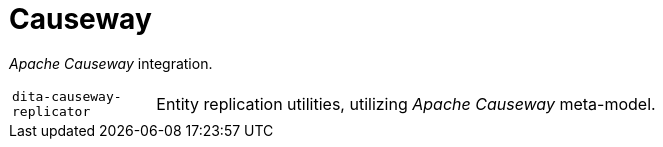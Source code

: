 = Causeway

_Apache Causeway_ integration.

[cols="1m,5a"]
|===

| dita-causeway-replicator
| Entity replication utilities, utilizing _Apache Causeway_ meta-model. 

|===
